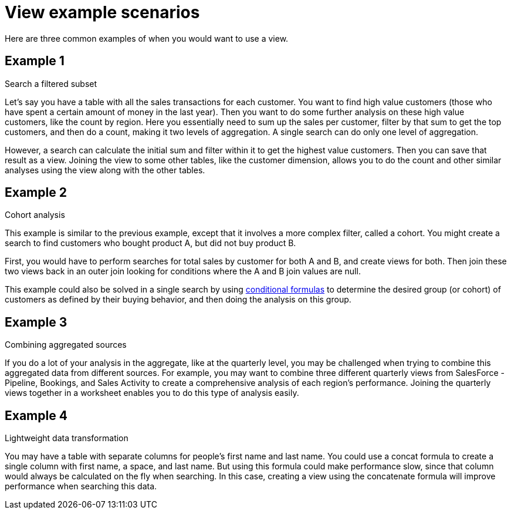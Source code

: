 = View example scenarios
:last_updated: 11/2/2018
:linkattrs:
:experimental:
:page-aliases: /complex-search/more-example-scenarios.adoc
:description: It's not always easy to know when you need to use a view, but these are some common scenarios.

Here are three common examples of when you would want to use a view.

== Example 1

Search a filtered subset

Let's say you have a table with all the sales transactions for each customer.
You want to find high value customers (those who have spent a certain amount of money in the last year).
Then you want to do some further analysis on these high value customers, like the count by region.
Here you essentially need to sum up the sales per customer, filter by that sum to get the top customers, and then do a count, making it two levels of aggregation.
A single search can do only one level of aggregation.

However, a search can calculate the initial sum and filter within it to get the highest value customers.
Then you can save that result as a view.
Joining the view to some other tables, like the customer dimension, allows you to do the count and other similar analyses using the view along with the other tables.

== Example 2

Cohort analysis

This example is similar to the previous example, except that it involves a more complex filter, called a cohort.
You might create a search to find customers who bought product A, but did not buy product B.

First, you would have to perform searches for total sales by customer for both A and B, and create views for both.
Then join these two views back in an outer join looking for conditions where the A and B join values are null.

This example could also be solved in a single search by using xref:formulas-logical-operations.adoc#[conditional formulas] to determine the desired group (or cohort) of customers as defined by their buying behavior, and then doing the analysis on this group.

== Example 3

Combining aggregated sources

If you do a lot of your analysis in the aggregate, like at the quarterly level, you may be challenged when trying to combine this aggregated data from different sources.
For example, you may want to combine three different quarterly views from SalesForce - Pipeline, Bookings, and Sales Activity to create a comprehensive analysis of each region's performance.
Joining the quarterly views together in a worksheet enables you to do this type of analysis easily.

== Example 4

Lightweight data transformation

You may have a table with separate columns for people's first name and last name.
You could use a concat formula to create a single column with first name, a space, and last name.
But using this formula could make performance slow, since that column would always be calculated on the fly when searching.
In this case, creating a view using the concatenate formula will improve performance when searching this data.

